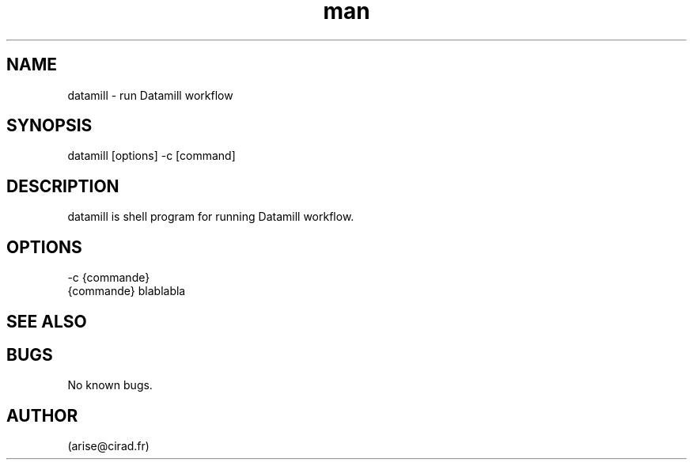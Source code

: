 .\" Manpage for nuseradd.
.\" Contact arise@cirad.fr to correct errors or typos.
.TH man 8 "31 May 2021" "1.0" "datamill man page"
.SH NAME
datamill \- run Datamill workflow
.SH SYNOPSIS
datamill [options] -c [command]
.SH DESCRIPTION
datamill is shell program for running Datamill workflow.
.SH OPTIONS
       -c {commande}
                   {commande} blablabla
.SH SEE ALSO

.SH BUGS
No known bugs.
.SH AUTHOR
(arise@cirad.fr)
